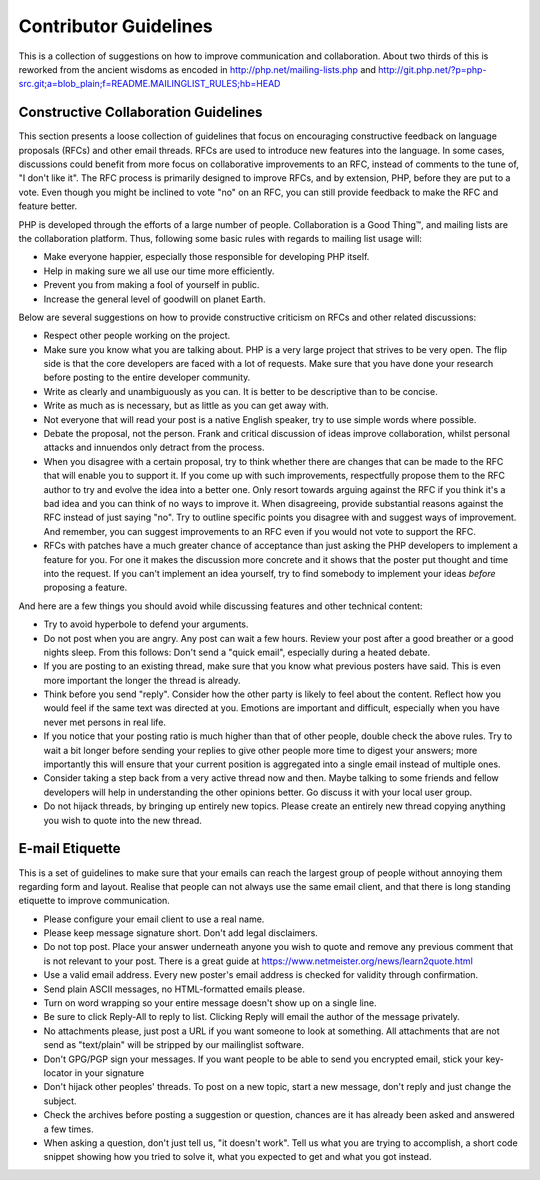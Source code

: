 Contributor Guidelines
======================

This is a collection of suggestions on how to improve communication and
collaboration. About two thirds of this is reworked from the ancient wisdoms
as encoded in http://php.net/mailing-lists.php and
http://git.php.net/?p=php-src.git;a=blob_plain;f=README.MAILINGLIST_RULES;hb=HEAD

Constructive Collaboration Guidelines
-------------------------------------

This section presents a loose collection of guidelines that focus on
encouraging constructive feedback on language proposals (RFCs) and other email
threads. RFCs are used to introduce new features into the language. In some
cases, discussions could benefit from more focus on collaborative improvements
to an RFC, instead of comments to the tune of, "I don't like it". The RFC
process is primarily designed to improve RFCs, and by extension, PHP, before they
are put to a vote. Even though you might be inclined to vote "no" on an RFC, you
can still provide feedback to make the RFC and feature better.

PHP is developed through the efforts of a large number of people.
Collaboration is a Good Thing™, and mailing lists are the collaboration platform.
Thus, following some basic rules with regards to mailing list usage will:

* Make everyone happier, especially those responsible for developing PHP
  itself.
* Help in making sure we all use our time more efficiently.
* Prevent you from making a fool of yourself in public.
* Increase the general level of goodwill on planet Earth.

Below are several suggestions on how to provide constructive criticism on RFCs
and other related discussions:

* Respect other people working on the project.
* Make sure you know what you are talking about. PHP is a very large project
  that strives to be very open. The flip side is that the core developers
  are faced with a lot of requests. Make sure that you have done your
  research before posting to the entire developer community.
* Write as clearly and unambiguously as you can. It is better to be descriptive
  than to be concise.
* Write as much as is necessary, but as little as you can get away with.
* Not everyone that will read your post is a native English speaker, try to
  use simple words where possible.
* Debate the proposal, not the person. Frank and critical discussion of ideas 
  improve collaboration, whilst personal attacks and innuendos only detract 
  from the process.
* When you disagree with a certain proposal, try to think whether there are
  changes that can be made to the RFC that will enable you to
  support it. If you come up with such improvements, respectfully propose them
  to the RFC author to try and evolve the idea into a better one. Only resort
  towards arguing against the RFC if you think it's a bad idea and you can
  think of no ways to improve it.  When disagreeing, provide substantial reasons
  against the RFC instead of just saying "no". Try to outline
  specific points you disagree with and suggest ways of improvement. And
  remember, you can suggest improvements to an RFC even if you would not vote
  to support the RFC.
* RFCs with patches have a much greater chance of acceptance than just asking the
  PHP developers to implement a feature for you. For one it makes the
  discussion more concrete and it shows that the poster put thought and time
  into the request. If you can't implement an idea yourself, try to find
  somebody to implement your ideas *before* proposing a feature.

And here are a few things you should avoid while discussing features and other
technical content:

* Try to avoid hyperbole to defend your arguments.
* Do not post when you are angry. Any post can wait a few hours. Review
  your post after a good breather or a good nights sleep. From this follows:
  Don't send a "quick email", especially during a heated debate.
* If you are posting to an existing thread, make sure that you know what
  previous posters have said. This is even more important the longer the
  thread is already.
* Think before you send "reply". Consider how the other party is likely to
  feel about the content. Reflect how you would feel if the same text was
  directed at you. Emotions are important and difficult, especially when you
  have never met persons in real life.
* If you notice that your posting ratio is much higher than that of other
  people, double check the above rules. Try to wait a bit longer before
  sending your replies to give other people more time to digest your answers;
  more importantly this will ensure that your current position is aggregated
  into a single email instead of multiple ones.
* Consider taking a step back from a very active thread now and then. Maybe
  talking to some friends and fellow developers will help in understanding
  the other opinions better. Go discuss it with your local user group.
* Do not hijack threads, by bringing up entirely new topics. Please
  create an entirely new thread copying anything you wish to quote into the
  new thread.

E-mail Etiquette
----------------

This is a set of guidelines to make sure that your emails can reach the
largest group of people without annoying them regarding form and layout.
Realise that people can not always use the same email client, and that there
is long standing etiquette to improve communication.

- Please configure your email client to use a real name.
- Please keep message signature short. Don't add legal disclaimers.
- Do not top post. Place your answer underneath anyone you wish to quote
  and remove any previous comment that is not relevant to your post. There is
  a great guide at https://www.netmeister.org/news/learn2quote.html
- Use a valid email address. Every new poster's email address is checked for
  validity through confirmation.
- Send plain ASCII messages, no HTML-formatted emails please.
- Turn on word wrapping so your entire message doesn't show up on a single line.
- Be sure to click Reply-All to reply to list. Clicking Reply will email the
  author of the message privately.
- No attachments please, just post a URL if you want someone to look at
  something. All attachments that are not send as "text/plain" will be
  stripped by our mailinglist software.
- Don't GPG/PGP sign your messages. If you want people to be able to send you
  encrypted email, stick your key-locator in your signature
- Don't hijack other peoples' threads. To post on a new topic, start a new
  message, don't reply and just change the subject.
- Check the archives before posting a suggestion or question, chances are it
  has already been asked and answered a few times.
- When asking a question, don't just tell us, "it doesn't work". Tell us what
  you are trying to accomplish, a short code snippet showing how you tried to
  solve it, what you expected to get and what you got instead.
